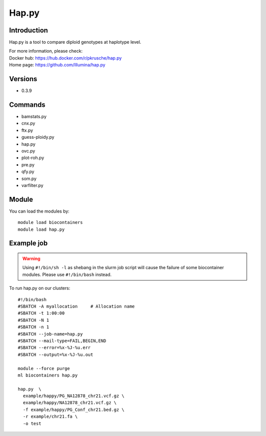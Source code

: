 .. _backbone-label:

Hap.py
==============================

Introduction
~~~~~~~~
Hap.py is a tool to compare diploid genotypes at haplotype level.

| For more information, please check:
| Docker hub: https://hub.docker.com/r/pkrusche/hap.py 
| Home page: https://github.com/Illumina/hap.py

Versions
~~~~~~~~
- 0.3.9

Commands
~~~~~~~
- bamstats.py
- cnx.py
- ftx.py
- guess-ploidy.py
- hap.py
- ovc.py
- plot-roh.py
- pre.py
- qfy.py
- som.py
- varfilter.py

Module
~~~~~~~~
You can load the modules by::

    module load biocontainers
    module load hap.py

Example job
~~~~~
.. warning::
    Using ``#!/bin/sh -l`` as shebang in the slurm job script will cause the failure of some biocontainer modules. Please use ``#!/bin/bash`` instead.

To run hap.py on our clusters::

    #!/bin/bash
    #SBATCH -A myallocation     # Allocation name
    #SBATCH -t 1:00:00
    #SBATCH -N 1
    #SBATCH -n 1
    #SBATCH --job-name=hap.py
    #SBATCH --mail-type=FAIL,BEGIN,END
    #SBATCH --error=%x-%J-%u.err
    #SBATCH --output=%x-%J-%u.out

    module --force purge
    ml biocontainers hap.py

    hap.py  \
      example/happy/PG_NA12878_chr21.vcf.gz \
      example/happy/NA12878_chr21.vcf.gz \
      -f example/happy/PG_Conf_chr21.bed.gz \
      -r example/chr21.fa \
      -o test
